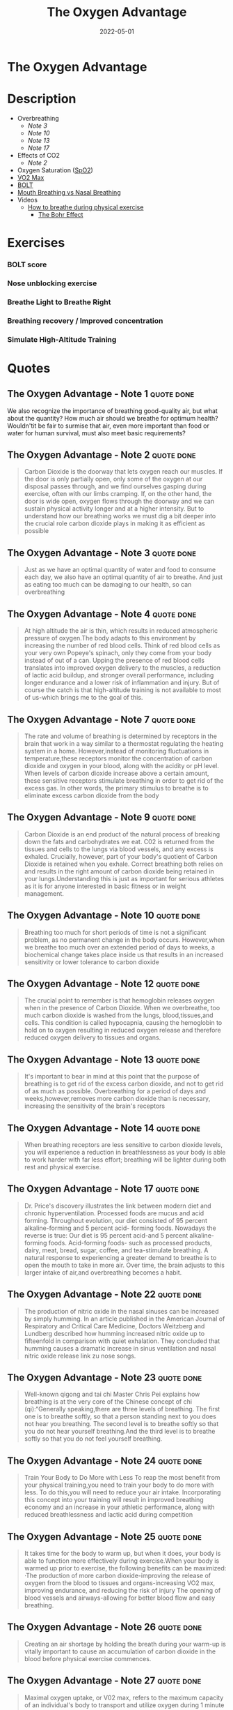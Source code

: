 :PROPERTIES:
:ID:       2b147d1b-e3c4-4498-8925-f8f4be301d0b
:END:
#+title: The Oxygen Advantage
#+filetags: :book:
#+date: 2022-05-01

* The Oxygen Advantage
:PROPERTIES:
:FINISHED: 2022-05
:END:
* Description
- Overbreathing
  - [[*The Oxygen Advantage - Note 3][Note 3]]
  - [[*The Oxygen Advantage - Note 10][Note 10]]
  - [[*The Oxygen Advantage - Note 13][Note 13]]
  - [[*The Oxygen Advantage - Note 17][Note 17]]
- Effects of CO2
  - [[*The Oxygen Advantage - Note 2][Note 2]]
- Oxygen Saturation ([[#SpO2][SpO2]])
- [[id:ffb29bb9-17ce-4aec-8fdb-771bf5b7505e][V̇O2 Max]]
- [[#BOLT][BOLT]]
- [[#Mouth%20Breathing%20vs%20Nasal%20Breathing][Mouth Breathing vs Nasal Breathing]]
- Videos
  - [[https://www.youtube.com/watch?v=0gtlAAQzENw&ab_channel=OxygenAdvantage][How to breathe during physical exercise]]
    - [[id:1e8e0c61-97ae-4d59-9c14-76ab08b49d8f][The Bohr Effect]]
* Exercises
*** BOLT score

[[./images/the-oxygen-advantage/oxygen advantage 08-26-2022 06.32_1.jpg]]

*** Nose unblocking exercise

[[./images/the-oxygen-advantage/oxygen advantage 08-26-2022 06.32_2.jpg]]

*** Breathe Light to Breathe Right

[[./images/the-oxygen-advantage/oxygen advantage 08-26-2022 06.32_3.jpg]]

*** Breathing recovery / Improved concentration

[[./images/the-oxygen-advantage/oxygen advantage 08-26-2022 06.32_4.jpg]]

*** Simulate High-Altitude Training

[[./images/the-oxygen-advantage/oxygen advantage 08-26-2022 06.32_5.jpg]]

* Quotes
** The Oxygen Advantage - Note 1                                               :quote:done:
We also recognize the importance of breathing good-quality air, but what about
the quantity? How much air should we breathe for optimum health? Wouldn'tit be
fair to surmise that air, even more important than food or water for human
survival, must also meet basic requirements?

** The Oxygen Advantage - Note 2                                               :quote:done:
#+begin_quote
Carbon Dioxide is the doorway that lets oxygen reach our muscles. If the door is
only partially open, only some of the oxygen at our disposal passes through, and
we find ourselves gasping during exercise, often with our limbs cramping. If, on
the other hand, the door is wide open, oxygen flows through the doorway and we
can sustain physical activity longer and at a higher intensity. But to
understand how our breathing works we must dig a bit deeper into the crucial
role carbon dioxide plays in making it as efficient as possible
#+end_quote

** The Oxygen Advantage - Note 3                                               :quote:done:
#+begin_quote
Just as we have an optimal quantity of water and food to consume each day, we
also have an optimal quantity of air to breathe. And just as eating too much can
be damaging to our health, so can overbreathing
#+end_quote

** The Oxygen Advantage - Note 4                                               :quote:done:
#+begin_quote
At high altitude the air is thin, which results in reduced atmospheric pressure
of oxygen.The body adapts to this environment by increasing the number of red
blood cells. Think of red blood cells as your very own Popeye's spinach, only
they come from your body instead of out of a can. Upping the presence of red
blood cells translates into improved oxygen delivery to the muscles, a reduction
of lactic acid buildup, and stronger overall performance, including longer
endurance and a lower risk of inflammation and injury. But of course the catch
is that high-altitude training is not available to most of us-which brings me to
the goal of this.
#+end_quote

** The Oxygen Advantage - Note 7                                               :quote:done:
#+begin_quote
The rate and volume of breathing is determined by receptors in the brain that work in a way similar to a thermostat regulating the heating system in a home. However,instead of monitoring fluctuations in temperature,these receptors monitor the concentration of carbon dioxide and oxygen in your blood, along with the acidity or pH level. When levels of carbon dioxide increase above a certain amount, these sensitive receptors stimulate breathing in order to get rid of the excess gas. In other words, the primary stimulus to breathe is to eliminate excess carbon dioxide from the body
#+end_quote

** The Oxygen Advantage - Note 9                                               :quote:done:
#+begin_quote
Carbon Dioxide is an end product of the natural process of breaking down the
fats and carbohydrates we eat. C02 is returned from the tissues and cells to the
lungs via blood vessels, and any excess is exhaled. Crucially, however, part of
your body's quotient of Carbon Dioxide is retained when you exhale. Correct
breathing both relies on and results in the right amount of carbon dioxide being
retained in your lungs.Understanding this is just as important for serious
athletes as it is for anyone interested in basic fitness or in weight
management.
#+end_quote


** The Oxygen Advantage - Note 10                                              :quote:done:
#+begin_quote
Breathing too much for short periods of time is not a significant problem, as no
permanent change in the body occurs. However,when we breathe too much over an
extended period of days to weeks, a biochemical change takes place inside us
that results in an increased sensitivity or lower tolerance to carbon dioxide
#+end_quote

** The Oxygen Advantage - Note 12                                              :quote:done:
#+begin_quote
The crucial point to remember is that hemoglobin releases oxygen when in the
presence of Carbon Dioxide. When we overbreathe, too much carbon dioxide is
washed from the lungs, blood,tissues,and cells. This condition is called
hypocapnia, causing the hemoglobin to hold on to oxygen resulting in reduced
oxygen release and therefore reduced oxygen delivery to tissues and organs.
#+end_quote


** The Oxygen Advantage - Note 13                                              :quote:done:
#+begin_quote
It's important to bear in mind at this point that the purpose of breathing is to
get rid of the excess carbon dioxide, and not to get rid of as much as possible.
Overbreathing for a period of days and weeks,however,removes more carbon dioxide
than is necessary, increasing the sensitivity of the brain's receptors
#+end_quote

** The Oxygen Advantage - Note 14                                              :quote:done:
#+begin_quote
When breathing receptors are less sensitive to carbon dioxide levels, you will
experience a reduction in breathlessness as your body is able to work harder
with far less effort; breathing will be lighter during both rest and physical
exercise.
#+end_quote

** The Oxygen Advantage - Note 17                                              :quote:done:
#+begin_quote
Dr. Price's discovery illustrates the link between modern diet and chronic
hyperventilation. Processed foods are mucus and acid forming. Throughout
evolution, our diet consisted of 95 percent alkaline-forming and 5 percent acid-
forming foods. Nowadays the reverse is true: Our diet is 95 percent acid-and 5
percent alkaline-forming foods. Acid-forming foods- such as processed products,
dairy, meat, bread, sugar, coffee, and tea-stimulate breathing. A natural
response to experiencing a greater demand to breathe is to open the mouth to
take in more air. Over time, the brain adjusts to this larger intake of air,and
overbreathing becomes a habit.
#+end_quote

** The Oxygen Advantage - Note 22                                              :quote:done:
#+begin_quote
The production of nitric oxide in the nasal sinuses can be increased by simply
humming. In an article published in the American Journal of Respiratory and
Critical Care Medicine, Doctors Weitzberg and Lundberg described how humming
increased nitric oxide up to fifteenfold in comparison with quiet exhalation.
They concluded that humming causes a dramatic increase in sinus ventilation and
nasal nitric oxide release link zu nose songs.
#+end_quote

** The Oxygen Advantage - Note 23                                              :quote:done:
#+begin_quote
Well-known qigong and tai chi Master Chris Pei explains how breathing is at the
very core of the Chinese concept of chi (qi):“Generally speaking,there are three
levels of breathing. The first one is to breathe softly, so that a person
standing next to you does not hear you breathing. The second level is to breathe
softly so that you do not hear yourself breathing.And the third level is to
breathe softly so that you do not feel yourself breathing.
#+end_quote

** The Oxygen Advantage - Note 24                                              :quote:done:
#+begin_quote
Train Your Body to Do More with Less To reap the most benefit from your physical
training,you need to train your body to do more with less. To do this,you will
need to reduce your air intake. Incorporating this concept into your training
will result in improved breathing economy and an increase in your athletic
performance, along with reduced breathlessness and lactic acid during
competition
#+end_quote

** The Oxygen Advantage - Note 25                                              :quote:done:
#+begin_quote
It takes time for the body to warm up, but when it does, your body is able to
function more effectively during exercise.When your body is warmed up prior to
exercise, the following benefits can be maximized: ·The production of more
carbon dioxide-improving the release of oxygen from the blood to tissues and
organs-increasing VO2 max, improving endurance, and reducing the risk of injury
The opening of blood vessels and airways-allowing for better blood flow and easy
breathing.
#+end_quote

** The Oxygen Advantage - Note 26                                              :quote:done:
#+begin_quote
Creating an air shortage by holding the breath during your warm-up is vitally
important to cause an accumulation of carbon dioxide in the blood before
physical exercise commences.
#+end_quote

** The Oxygen Advantage - Note 27                                              :quote:done:
#+begin_quote
Maximal oxygen uptake, or V02 max, refers to the maximum capacity of an
individual's body to transport and utilize oxygen during 1 minute of exhaustive
exercise. The V refers to volume, the 02 to oxygen, and max to the maximum
capacity of your body. Your V02 max is measured by the amount of oxygen that is
used during 1 minute of exercise per kilogram of body weight. V02 max is a
factor that can determine an athlete's capacity to sustain physical exercise,
and is considered to be the best indicator of cardiorespiratory endurance and
aerobic fitness. In sports that require exceptional endurance, such as cycling,
rowing, swimming, and running,world-class athletes typically have a high VO2
max. The goal of most endurance programs is to increase an individual's V02 max,
and this can be achieved by improving the oxygen-carrying capacity of the blood.
#+end_quote

** The Oxygen Advantage - Note 28                                              :quote:done:
#+begin_quote
The spleen is an organ that acts as a blood bank; when the body signals an
increased demand for oxygen, the spleen releases stores of red blood cells. It
therefore plays a very important role in regulating blood hematocrit (the
percentage of red blood cells in the blood), as well as hemoglobin
concentration.
#+end_quote

** The Oxygen Advantage - Note 29                                              :quote:done:
#+begin_quote
Higher levels of carbon dioxide in the blood can produce an even greater
contraction of the spleen, resulting in an increase in the release of red blood
cells and therefore the oxygenation of the blood. Increased CO2 in the blood
also causes a rightward shift of the oxyhemoglobin dissociation curve. As
described by the Bohr Effect, an increase in carbon dioxide decreases blood pH
and causes oxygen to be offloaded from hemoglobin to the tissues, further
reducing blood oxygen saturation.
#+end_quote

** The Oxygen Advantage - Note 30                                              :quote:done:
#+begin_quote
In a similar way that breath holding delays the onset of fatigue during sports,
countless studies have shown that taking the alkaline agent bicarbonate of soda
reduces acidity in the blood to improve endurance.Who would have thought that a
cooking ingredient found in almost every kitchen cupboard in the Western world
could also improve sports performance? Not only that, but it is a very helpful
tool to reduce your breathing volume and increase your BOLT score.
#+end_quote

** The Oxygen Advantage - Note 31                                              :quote:done:
#+begin_quote
Over the years many studies have demonstrated the benefits of bicarbonate of
soda as a method to help improve sports performance. During high-intensity
training, the availability of oxygen for working muscles decreases,which causes
an accumulation of acid, leading to muscle fatigue. By ingesting bicarbonate of
soda, you can help to maintain normal blood pH by decreasing lactic acid buildup
during anaerobic exercise. This alkaline soda neutralizes the acid that
accumulates during high-intensity training, resulting in greater endurance and
power output.
#+end_quote

** The Oxygen Advantage - Note 32                                              :quote:done:
#+begin_quote
Normal oxygen saturation at sea level varies between 95 and 99 percent. To
receive any benefit from hypoxic (reduced oxygen) training, oxygen saturation
levels must drop below 94 percent (and ideally to below 90 percent). The effect
of this method depends on two factors:oxygen saturation during training, and the
length of the exposure to reduced oxygen. zk hyposia.
#+end_quote

** The Oxygen Advantage - Note 33                                              :quote:done:
#+begin_quote
The primary Oxygen Advantage exercise Nick used was a daily 30-minute routine
combining the following: 1. Breathe Light to Breathe Right for 15 minutes. 2.
Simulate High-Altitude Training while walking with breath holds of 60 to 80
paces. 3. Rest for 3 to 4 minutes. 4. Do 1 set of Advanced Simulation of
High-Altitude Training to reduce arterial blood oxygen saturation to around 81
to 84 percent.
#+end_quote

** The Oxygen Advantage - Note 34                                              :quote:done:
#+begin_quote
Nowadays, as we spend more time communicating via social media, playing computer
games, and surfing the Internet,our powers of concentration are diminishing.
According to international motivational guru Kevin Kelly,we are now living in an
attention- deficit society. The dial has moved from conversation to presentation
and from dialogue to monologue. We no longer give each other our undivided
attention, and neither do we take the time to observe our own breathing or allow
our minds to still.
#+end_quote

** The Oxygen Advantage - Note 35                                              :quote:done:
#+begin_quote
Distracting thoughts, however, will be habitually negative and irrational, often
so automatic that the individual is unaware of them. This type of thinking
creates tension, draining you of energy and distracting your game. As the Irish
writer Oscar Wilde once said, “Thinking is the most unhealthy thing in the
world, and people die of it just as they die of any other disease.” Thinking is
a habit. We have been taught how to think by the influences of society,
education, and our friends and family. From a young age we are conditioned to
believe that thinking is a good thing-how many times have you been told to
"think about it" or “think it over"? Developing the mind into a sharp analytical
tool is obviously very useful for achieving in the world of academics and other
livelihoods, and while it is important that we learn how to think, it is equally
important that we learn how to stop thinking.
#+end_quote

** The Oxygen Advantage - Note 36                                              :quote:done:
#+begin_quote
Do not be disheartened-this bombardment of thoughts has built up through years
of conditioning and will take time to strip away. Layer upon layer of thoughts
have been added by every influence in your life: education, religion, society,
relationships, and work. The mind has simply developed a bad habit; it knows how
to think but is unable to stop thinking.
#+end_quote

** The Oxygen Advantage - Note 37                                              :quote:done:
#+begin_quote
We are conditioned to believe that in order to be productive and successful we
must be constantly doing something. This belief, which forms the basis of modern
society, is quite insane. We are not human doings; we are human beings. During
my workshops, students are often astonished to hear that if l were given the
choice between my degree-which I worked so hard for-and learning to reduce my
thought activity, I would choose the latter without hesitation.
#+end_quote

** The Oxygen Advantage - Note 38                                              :quote:done:
#+begin_quote
We can live without food for weeks,without water for days, but without air for
just a few minutes. In terms of importance for survival, breathing is at the top
of the list, followed by water, with food in last place.Health professionals,
athletes, and nonathletes alike pay far more attention to their food than thei
breathing, but what happens if we switch this focus around? Improve your BOLT
score by 10 seconds and you will find your appetite changing. Improve your BOLT
score to 40 seconds and your life will change.
#+end_quote

** The Oxygen Advantage - Note 39                                              :quote:done:
#+begin_quote
Conversely, an individual who chronically overbreathes will expel too much
carbon dioxide, increasing blood pH to alkaline levels above 7.45. One
hypothesis for the relationship between overbreathing and weight gain is that
the body craves processed and acid-forming foods in an effort to normalize blood
pH. Correct breathing volume and a good diet work together to keep blood pH at a
healthy balance.
#+end_quote
